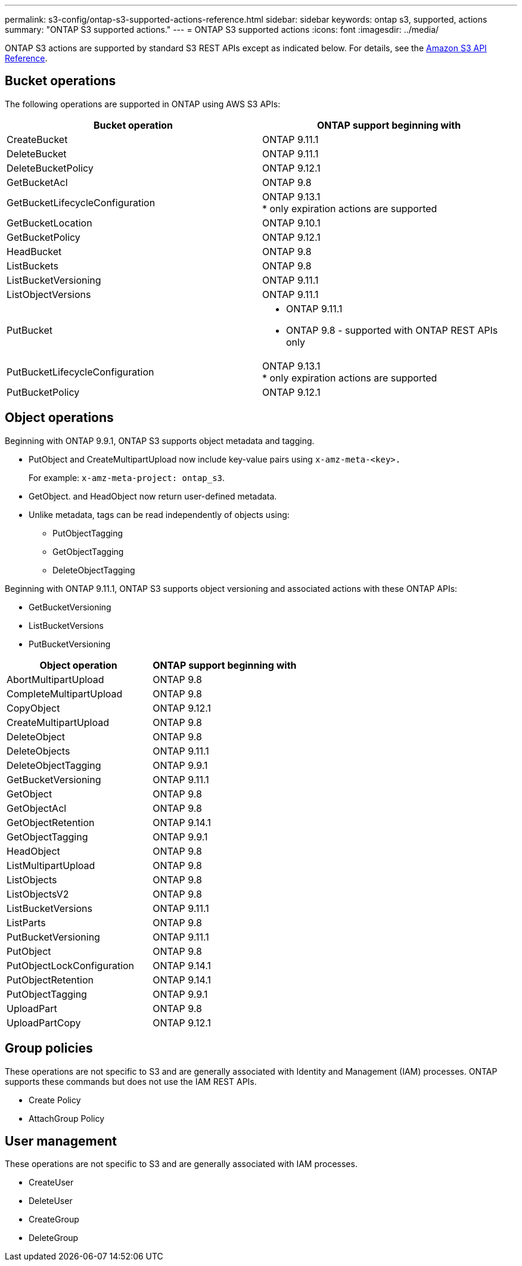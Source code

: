 ---
permalink: s3-config/ontap-s3-supported-actions-reference.html
sidebar: sidebar
keywords: ontap s3, supported, actions
summary: "ONTAP S3 supported actions."
---
= ONTAP S3 supported actions
:icons: font
:imagesdir: ../media/

[.lead]
ONTAP S3 actions are supported by standard S3 REST APIs except as indicated below. For details, see the link:https://docs.aws.amazon.com/AmazonS3/latest/API/Type_API_Reference.html[Amazon S3 API Reference^].

== Bucket operations

The following operations are supported in ONTAP using AWS S3 APIs:

[options="header"]
|===
| Bucket operation | ONTAP support beginning with 
| CreateBucket | ONTAP 9.11.1
| DeleteBucket | ONTAP 9.11.1
| DeleteBucketPolicy | ONTAP 9.12.1
| GetBucketAcl | ONTAP 9.8
| GetBucketLifecycleConfiguration | ONTAP 9.13.1 +
* only expiration actions are supported
| GetBucketLocation | ONTAP 9.10.1
| GetBucketPolicy | ONTAP 9.12.1 
| HeadBucket | ONTAP 9.8
| ListBuckets | ONTAP 9.8
| ListBucketVersioning | ONTAP 9.11.1
| ListObjectVersions | ONTAP 9.11.1
| PutBucket 
a| * ONTAP 9.11.1
* ONTAP 9.8 - supported with ONTAP REST APIs only
| PutBucketLifecycleConfiguration | ONTAP 9.13.1 +
* only expiration actions are supported
| PutBucketPolicy | ONTAP 9.12.1 


|===

== Object operations

Beginning with ONTAP 9.9.1, ONTAP S3 supports object metadata and tagging.

* PutObject and CreateMultipartUpload now include key-value pairs using `x-amz-meta-<key>.`
+
For example: `x-amz-meta-project: ontap_s3`.

* GetObject. and HeadObject now return user-defined metadata.
* Unlike metadata, tags can be read independently of objects using:
 ** PutObjectTagging
 ** GetObjectTagging
 ** DeleteObjectTagging

Beginning with ONTAP 9.11.1, ONTAP S3 supports object versioning and associated actions with these ONTAP APIs:

 * GetBucketVersioning
 * ListBucketVersions
 * PutBucketVersioning

[options="header"]
|===
| Object operation | ONTAP support beginning with 
| AbortMultipartUpload |ONTAP 9.8
| CompleteMultipartUpload |ONTAP 9.8
| CopyObject | ONTAP 9.12.1
| CreateMultipartUpload |ONTAP 9.8
| DeleteObject |ONTAP 9.8
| DeleteObjects | ONTAP 9.11.1 
| DeleteObjectTagging | ONTAP 9.9.1
| GetBucketVersioning | ONTAP 9.11.1
| GetObject |ONTAP 9.8
| GetObjectAcl |ONTAP 9.8
| GetObjectRetention | ONTAP 9.14.1
| GetObjectTagging | ONTAP 9.9.1
| HeadObject |ONTAP 9.8
| ListMultipartUpload |ONTAP 9.8
| ListObjects |ONTAP 9.8
| ListObjectsV2 |ONTAP 9.8
| ListBucketVersions | ONTAP 9.11.1
| ListParts |ONTAP 9.8
| PutBucketVersioning | ONTAP 9.11.1
| PutObject |ONTAP 9.8
| PutObjectLockConfiguration | ONTAP 9.14.1
| PutObjectRetention | ONTAP 9.14.1
| PutObjectTagging | ONTAP 9.9.1
| UploadPart | ONTAP 9.8
| UploadPartCopy | ONTAP 9.12.1




|===


== Group policies

These operations are not specific to S3 and are generally associated with Identity and Management (IAM) processes. ONTAP supports these commands but does not use the IAM REST APIs.

* Create Policy
* AttachGroup Policy

== User management

These operations are not specific to S3 and are generally associated with IAM processes.

* CreateUser
* DeleteUser
* CreateGroup
* DeleteGroup

// 2023 Dec 05, Git Issue 1182
// 2022 Nov 05, Jira ONTAPDOC-635, -636, -637
// 2022-04-28, Jira IE-499, IE-502
// 2021-10-22, BURT 1436456
// 2023 Apr 13, Jira IDR-228
// 2023 Jul 19, GitHub 1002
// 10-Oct-2023 ONTAPDOC-1364